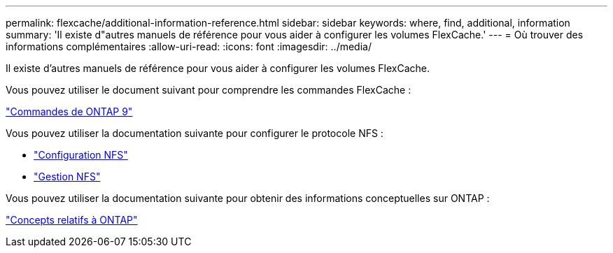 ---
permalink: flexcache/additional-information-reference.html 
sidebar: sidebar 
keywords: where, find, additional, information 
summary: 'Il existe d"autres manuels de référence pour vous aider à configurer les volumes FlexCache.' 
---
= Où trouver des informations complémentaires
:allow-uri-read: 
:icons: font
:imagesdir: ../media/


[role="lead"]
Il existe d'autres manuels de référence pour vous aider à configurer les volumes FlexCache.

Vous pouvez utiliser le document suivant pour comprendre les commandes FlexCache :

http://docs.netapp.com/ontap-9/topic/com.netapp.doc.dot-cm-cmpr/GUID-5CB10C70-AC11-41C0-8C16-B4D0DF916E9B.html["Commandes de ONTAP 9"^]

Vous pouvez utiliser la documentation suivante pour configurer le protocole NFS :

* link:../nfs-config/index.html["Configuration NFS"]
* link:../nfs-admin/index.html["Gestion NFS"]


Vous pouvez utiliser la documentation suivante pour obtenir des informations conceptuelles sur ONTAP :

link:../concepts/index.html["Concepts relatifs à ONTAP"]

